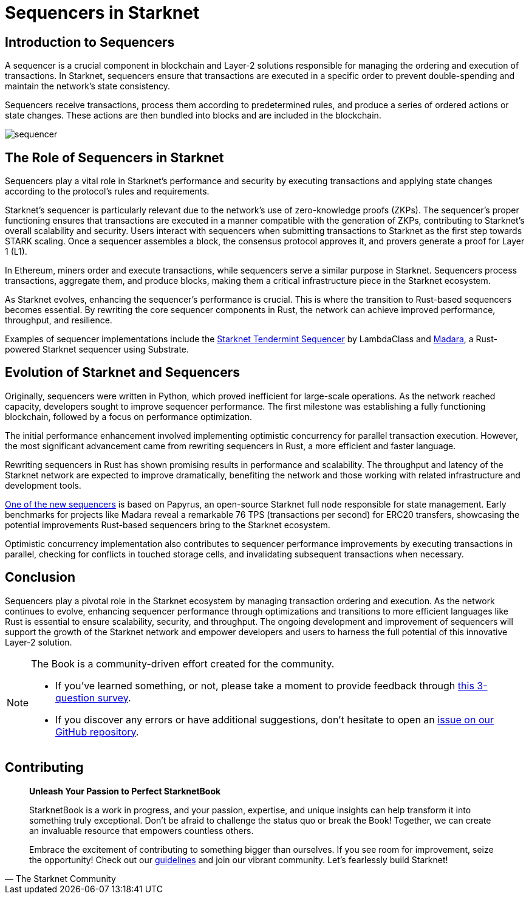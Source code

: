 = Sequencers in Starknet

== Introduction to Sequencers

A sequencer is a crucial component in blockchain and Layer-2 solutions responsible for managing the ordering and execution of transactions. In Starknet, sequencers ensure that transactions are executed in a specific order to prevent double-spending and maintain the network's state consistency.

Sequencers receive transactions, process them according to predetermined rules, and produce a series of ordered actions or state changes. These actions are then bundled into blocks and are included in the blockchain.

image::sequencer.png[sequencer]

== The Role of Sequencers in Starknet

Sequencers play a vital role in Starknet's performance and security by executing transactions and applying state changes according to the protocol's rules and requirements.

Starknet's sequencer is particularly relevant due to the network's use of zero-knowledge proofs (ZKPs). The sequencer's proper functioning ensures that transactions are executed in a manner compatible with the generation of ZKPs, contributing to Starknet's overall scalability and security. Users interact with sequencers when submitting transactions to Starknet as the first step towards STARK scaling. Once a sequencer assembles a block, the consensus protocol approves it, and provers generate a proof for Layer 1 (L1).

In Ethereum, miners order and execute transactions, while sequencers serve a similar purpose in Starknet. Sequencers process transactions, aggregate them, and produce blocks, making them a critical infrastructure piece in the Starknet ecosystem.

As Starknet evolves, enhancing the sequencer's performance is crucial. This is where the transition to Rust-based sequencers becomes essential. By rewriting the core sequencer components in Rust, the network can achieve improved performance, throughput, and resilience.

Examples of sequencer implementations include the link:https://github.com/lambdaclass/starknet_tendermint_sequencer[Starknet Tendermint Sequencer] by LambdaClass and link:https://github.com/keep-starknet-strange/madara[Madara], a Rust-powered Starknet sequencer using Substrate.

== Evolution of Starknet and Sequencers

Originally, sequencers were written in Python, which proved inefficient for large-scale operations. As the network reached capacity, developers sought to improve sequencer performance. The first milestone was establishing a fully functioning blockchain, followed by a focus on performance optimization.

The initial performance enhancement involved implementing optimistic concurrency for parallel transaction execution. However, the most significant advancement came from rewriting sequencers in Rust, a more efficient and faster language.

Rewriting sequencers in Rust has shown promising results in performance and scalability. The throughput and latency of the Starknet network are expected to improve dramatically, benefiting the network and those working with related infrastructure and development tools.

link:https://medium.com/starkware/papyrus-an-open-source-starknet-full-node-396f7cd90202[One of the new sequencers] is based on Papyrus, an open-source Starknet full node responsible for state management. Early benchmarks for projects like Madara reveal a remarkable 76 TPS (transactions per second) for ERC20 transfers, showcasing the potential improvements Rust-based sequencers bring to the Starknet ecosystem.

Optimistic concurrency implementation also contributes to sequencer performance improvements by executing transactions in parallel, checking for conflicts in touched storage cells, and invalidating subsequent transactions when necessary.

== Conclusion

Sequencers play a pivotal role in the Starknet ecosystem by managing transaction ordering and execution. As the network continues to evolve, enhancing sequencer performance through optimizations and transitions to more efficient languages like Rust is essential to ensure scalability, security, and throughput. The ongoing development and improvement of sequencers will support the growth of the Starknet network and empower developers and users to harness the full potential of this innovative Layer-2 solution.

[NOTE]
====
The Book is a community-driven effort created for the community.

* If you've learned something, or not, please take a moment to provide feedback through https://a.sprig.com/WTRtdlh2VUlja09lfnNpZDo4MTQyYTlmMy03NzdkLTQ0NDEtOTBiZC01ZjAyNDU0ZDgxMzU=[this 3-question survey].
* If you discover any errors or have additional suggestions, don't hesitate to open an https://github.com/starknet-edu/starknetbook/issues[issue on our GitHub repository].
====

== Contributing

[quote, The Starknet Community]
____
*Unleash Your Passion to Perfect StarknetBook*

StarknetBook is a work in progress, and your passion, expertise, and unique insights can help transform it into something truly exceptional. Don't be afraid to challenge the status quo or break the Book! Together, we can create an invaluable resource that empowers countless others.

Embrace the excitement of contributing to something bigger than ourselves. If you see room for improvement, seize the opportunity! Check out our https://github.com/starknet-edu/starknetbook/blob/main/CONTRIBUTING.adoc[guidelines] and join our vibrant community. Let's fearlessly build Starknet! 
____

